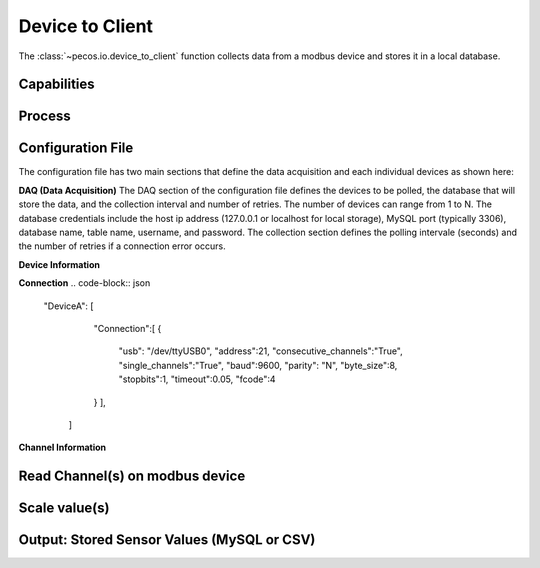 Device to Client
==================

The :class:`~pecos.io.device_to_client` function collects data from a modbus device and stores it in a local 
database.     

Capabilities 
-----------------------------


Process 
-----------------------------


Configuration File 
-----------------------------

The configuration file has two main sections that define the data acquisition and each 
individual devices as shown here:

.. code-block:: json
    {
        "DAQ": [
        	{
        		"Device Names, Database Credentials, and Collection Information"
        	}
        ],
        "Device 1, ..., N": [
        	{
        		"Modbus connection, channel information, scale factors, type, and names"
        	}
        ]
    }


**DAQ (Data Acquisition)**
The DAQ section of the configuration file defines the devices to be polled, the database 
that will store the data, and the collection interval and number of retries.  The number 
of devices can range from 1 to N.  The database credentials include the host ip address 
(127.0.0.1 or localhost for local storage),
MySQL port (typically 3306), database name, table name, username, and password.  The 
collection section defines the polling intervale (seconds) and the number of retries if a
connection error occurs. 

.. code-block:: json
    "DAQ": [
        	{
        		"Devices":[
    				"Device1",
    				"DeviceN"
    			],
    			"Database":[
    				{
    					"ip": "127.0.0.1",
    					"port":3306,
    					"db":"database name",
    					"table":"table name",
    					"user":"username",
    					"pswd":"password"
    				}
    			],
    			"Collection":[
    				{
    					"Interval":1,
    					"Retries":5
    				}
    			]
        	}
        ]



**Device Information**


**Connection**
.. code-block:: json

    "DeviceA": [
        	"Connection":[
            	{
            		"usb": "/dev/ttyUSB0",
            		"address":21,
            		"consecutive_channels":"True",
            		"single_channels":"True",
            		"baud":9600,
            		"parity": "N",
            		"byte_size":8,
            		"stopbits":1,
            		"timeout":0.05,
            		"fcode":4
            	}
        	],
        	
        	
        ]
            

**Channel Information**  






Read Channel(s) on modbus device
-----------------------------


Scale value(s)
-----------------------------



Output: Stored Sensor Values (MySQL or CSV)
-----------------------------
